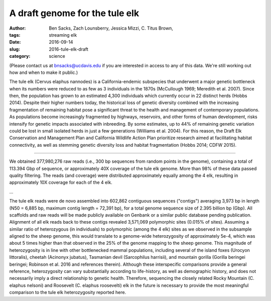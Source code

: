 A draft genome for the tule elk
###############################

:author: Ben Sacks, Zach Lounsberry, Jessica Mizzi, C\. Titus Brown, 
:tags: streaming elk
:date: 2016-09-14
:slug: 2016-tule-elk-draft
:category: science

(Please contact us at bnsacks@ucdavis.edu if you are interested in access
to any of this data.  We're still working out how and when to make it
public.)

The tule elk (Cervus elaphus nannodes) is a California-endemic
subspecies that underwent a major genetic bottleneck when its numbers
were reduced to as few as 3 individuals in the 1870s (McCullough 1969;
Meredith et al. 2007).  Since then, the population has grown to an
estimated 4,300 individuals which currently occur in 22 distinct herds
(Hobbs 2014).  Despite their higher numbers today, the historical loss
of genetic diversity combined with the increasing fragmentation of
remaining habitat pose a significant threat to the health and
management of contemporary populations.  As populations become
increasingly fragmented by highways, reservoirs, and other forms of
human development, risks intensify for genetic impacts associated with
inbreeding.  By some estimates, up to 44% of remaining genetic
variation could be lost in small isolated herds in just a few
generations (Williams et al. 2004).  For this reason, the Draft Elk
Conservation and Management Plan and California Wildlife Action Plan
prioritize research aimed at facilitating habitat connectivity, as
well as stemming genetic diversity loss and habitat fragmentation
(Hobbs 2014; CDFW 2015).

....

We obtained 377,980,276 raw reads (i.e., 300 bp sequences from random
points in the genome), containing a total of 113.394 Gbp of sequence,
or approximately 40X coverage of the tule elk genome. More than 98% of
these data passed quality filtering.  The reads (and coverage) were
distributed approximately equally among the 4 elk, resulting in
approximately 10X coverage for each of the 4 elk.

...

The tule elk reads were de novo assembled into 602,862 contiguous
sequences ("contigs") averaging 3,973 bp in length (N50 = 6,885 bp,
maximum contig length = 72,391 bp), for a total genome sequence size
of 2.395 billion bp (Gbp).  All scaffolds and raw reads will be made
publicly available on Genbank or a similar public database pending
publication.  Alignment of all elk reads back to these contigs
revealed 3,571,069 polymorphic sites (0.015% of sites).  Assuming a
similar ratio of heterozygous (in individuals) to polymorphic (among
the 4 elk) sites as we observed in the subsample aligned to the sheep
genome, this would translate to a genome-wide heterozygosity of
approximately 5e-4, which was about 5 times higher than that observed
in the 25% of the genome mapping to the sheep genome.  This magnitude
of heterozygosity is in line with other bottlenecked mammal
populations, including several of the island foxes (Urocyon
littoralis), cheetah (Acinonyx jubatus), Tasmanian devil (Sarcophilus
harrisii), and mountain gorilla (Gorilla beringei beringei; Robinson
et al. 2016 and references therein).  Although these interspecific
comparisons provide a general reference, heterozygosity can vary
substantially according to life-history, as well as demographic
history, and does not necessarily imply a direct relationship to
genetic health.  Therefore, sequencing the closely related Rocky
Mountain (C. elaphus nelsoni) and Roosevelt (C. elaphus roosevelti)
elk in the future is necessary to provide the most meaningful
comparison to the tule elk heterozygosity reported here.

